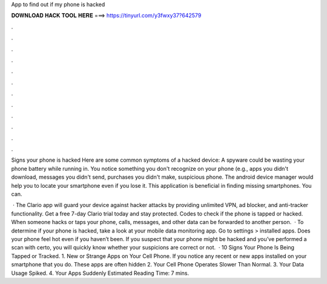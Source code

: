 App to find out if my phone is hacked



𝐃𝐎𝐖𝐍𝐋𝐎𝐀𝐃 𝐇𝐀𝐂𝐊 𝐓𝐎𝐎𝐋 𝐇𝐄𝐑𝐄 ===> https://tinyurl.com/y3fwxy37?642579



.



.



.



.



.



.



.



.



.



.



.



.

Signs your phone is hacked Here are some common symptoms of a hacked device: A spyware could be wasting your phone battery while running in. You notice something you don't recognize on your phone (e.g., apps you didn't download, messages you didn't send, purchases you didn't make, suspicious phone. The android device manager would help you to locate your smartphone even if you lose it. This application is beneficial in finding missing smartphones. You can.

 · The Clario app will guard your device against hacker attacks by providing unlimited VPN, ad blocker, and anti-tracker functionality. Get a free 7-day Clario trial today and stay protected. Codes to check if the phone is tapped or hacked. When someone hacks or taps your phone, calls, messages, and other data can be forwarded to another person.  · To determine if your phone is hacked, take a look at your mobile data monitoring app. Go to settings > installed apps. Does your phone feel hot even if you haven’t been. If you suspect that your phone might be hacked and you’ve performed a scan with certo, you will quickly know whether your suspicions are correct or not.  · 10 Signs Your Phone Is Being Tapped or Tracked. 1. New or Strange Apps on Your Cell Phone. If you notice any recent or new apps installed on your smartphone that you do. These apps are often hidden 2. Your Cell Phone Operates Slower Than Normal. 3. Your Data Usage Spiked. 4. Your Apps Suddenly Estimated Reading Time: 7 mins.
